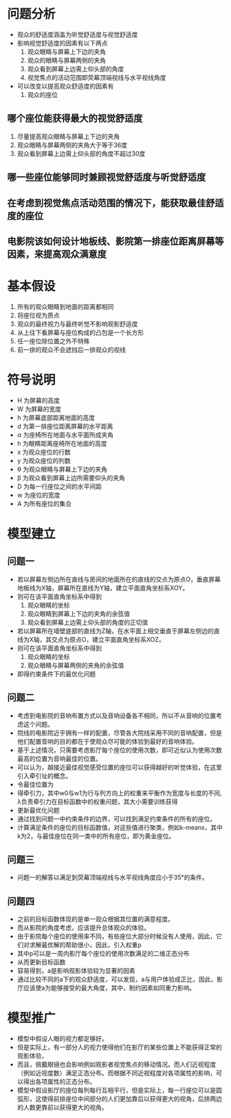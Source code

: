 * 问题分析
- 观众的舒适度涵盖为听觉舒适度与视觉舒适度
- 影响视觉舒适度的因素有以下两点
  1. 观众眼睛与屏幕上下边的夹角
  2. 观众的眼睛与屏幕两侧的夹角
  3. 观众看到屏幕上边需上仰头部的角度
  4. 视觉焦点的活动范围即荧幕顶端视线与水平视线角度
- 可以改变以提高观众舒适度的因素有
  1. 观众的座位

** 哪个座位能获得最大的视觉舒适度
1. 尽量提高观众眼睛与屏幕上下边的夹角
2. 观众眼睛与屏幕两侧的夹角大于等于36度
3. 观众看到屏幕上边需上仰头部的角度不超过30度
** 哪一些座位能够同时兼顾视觉舒适度与听觉舒适度
** 在考虑到视觉焦点活动范围的情况下，能获取最佳舒适度的座位
** 电影院该如何设计地板线、影院第一排座位距离屏幕等因素，来提高观众满意度
* 基本假设
1. 所有的观众眼睛到地面的距离都相同
2. 将座位视为质点
3. 观众的最终视力与最终听觉不影响观影舒适度
4. 从上往下看屏幕与座位构成的凸包是一个长方形
5. 任一座位除位置之外不特殊
6. 前一排的观众不会遮挡后一排观众的视线
* 符号说明
- H 为屏幕的高度
- W 为屏幕的宽度
- h 为屏幕底部距离地面的高度
- d 为第一排座位距离屏幕的水平距离
- α 为座椅所在地面与水平面所成夹角
- h 为眼睛距离座椅所在地面的高度
- x 为观众座位的行数
- y 为观众座位的列数
- θ 为观众眼睛与屏幕上下边的夹角
- β 为观众看到屏幕上边所需要仰头的夹角
- D 为每一行座位之间的水平间距
- w 为座位的宽度
- A 为所有座位的集合
* 模型建立
** 问题一
- 若以屏幕左侧边所在直线与房间的地面所在的直线的交点为原点O，垂直屏幕地板线为X轴，屏幕所在直线为Y轴，建立平面直角坐标系XOY。
- 则可在该平面直角坐标系中得到
  1. 观众眼睛的坐标[[file:xy.gif]]
  2. 观众眼睛到屏幕上下边的夹角的余弦值[[file:theta.gif]]
  3. 观众看到屏幕上边需上仰头部的角度的正切值[[file:beta.gif]]
- 若以屏幕所在墙壁底部的直线为Z轴，在水平面上相交垂直于屏幕左侧边的直线为X轴，其交点为原点O，建立平面直角坐标系XOZ。
- 则可在该平面直角坐标系中得到
  1. 观众眼睛的坐标[[file:wz.png]]
  2. 观众眼睛与屏幕两侧的夹角的余弦值[[file:omega.png]]
- 即得约束条件下的最优化问题[[file:ost.png]]
** 问题二
- 考虑到电影院的音响布置方式以及音响设备各不相同，所以不从音响的位置考虑这个问题。
- 院线的电影院近乎拥有一样的配置，尽管各大院线采用不同的音响配置，但是他们配置音响的目的都在于使观众尽可能的体验到最好的音响体验。
- 基于上述情况，只需要考虑影厅每个座位的使用次数，即可近似认为使用次数最高的位置为音响最佳的位置。
- 可以认为，越接近最佳视觉感受位置的座位可以获得越好的听觉体验，在这里引入牵引址的概念。
- 令最佳位置为[[file:x0y0.png]]
- 得牵引力，其中w0与w1为行与列方向上的权重来平衡作为宽度与长度的不同, λ负责牵引力在目标函数中的权重问题，其大小需要训练获得[[file:fxy.png]]
- 更新最优化问题[[file:nfy.png]]
- 通过找到问题一中约束条件的边界，可以找到满足约束条件的所有的座位。
- 计算满足条件的座位的目标函数值，对这些值进行聚类，例如k-means，其中k为2，与最佳座位在同一类中的所有座位，即为黄金座位。
** 问题三
- 问题一的解答以满足到荧幕顶端视线与水平视线角度应小于35°的条件。
** 问题四
- 之前的目标函数体现的是单一观众根据其位置的满意程度。
- 而从影院的角度考虑，应该提升总体观众的体验。
- 由于影院每个座位的使用率不同，有些座位大部分时候没有人使用，因此，它们对求解最优解的帮助很小，因此，引入权重p
- 其中p可以是一周内影厅每个座位的使用次数满足的二维正态分布
- 从而更新目标函数[[file:444.png]]
- 容易得到，a是影响观影体验较为显著的因素
- 通过比较不同的a下的观众舒适度，可以发现，a与用户体验成正比，因此，影厅应该使a为能够接受的最大角度，其中，制约因素如同重力影响。
* 模型推广
- 模型中假设人眼的视力都足够好。
- 但是实际上，有一部分人的视力使得他们在影厅的某些位置上不能获得正常的观影体验，
- 而且，佩戴眼镜也会影响例如观影者视觉焦点的移动情况。而人们近视程度（例如近视度数）满足正态分布。而根据不同近视程度对各项属性的影响，可以得出各项属性的正态分布。
- 模型中假设影厅的座位每列每行互相平行，但是实际上，每一行座位可以是圆弧形，这使得前排座位中间部分的人们更加靠后以获得更大的视角，后排两边的人数更靠前以获得更大的视角。
